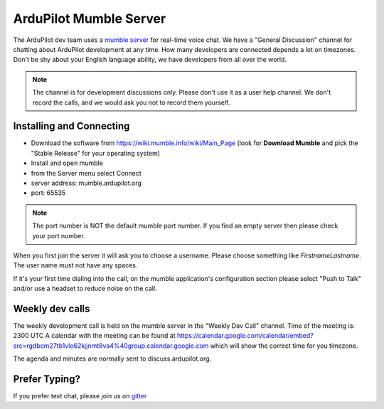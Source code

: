 .. _ardupilot-mumble-server:

=======================
ArduPilot Mumble Server
=======================

The ArduPilot dev team uses a `mumble server <https://wiki.mumble.info/wiki/Main_Page>`__ for real-time voice chat.  We have a "General Discussion" channel for chatting about ArduPilot development at any time. How many developers are connected depends a lot on timezones.  Don't be shy about your English language ability, we have developers from all over the world.

.. note::

   The channel is for development discussions only. Please don't use it as a user help channel.
   We don't record the calls, and we would ask you not to record them yourself.

Installing and Connecting
-------------------------

-  Download the software from https://wiki.mumble.info/wiki/Main_Page (look for **Download Mumble** and pick the "Stable Release" for your operating system)
-  Install and open mumble
-  from the Server menu select Connect
-  server address: mumble.ardupilot.org
-  port: 65535

.. note::

    The port number is NOT the default mumble port number. If you find an empty server then please check your port number.

When you first join the server it will ask you to choose a username. Please choose something like *FirstnameLastname*. The user name must not have any spaces.

If it's your first time dialing into the call, on the mumble application's configuration section please select "Push to Talk" and/or use a headset to reduce noise on the call.

.. image:: ../../../images/mumble-push-to-talk.png
    :target: ../_images/mumble-push-to-talk.png

Weekly dev calls
----------------

The weekly development call is held on the mumble server in the "Weekly Dev Call" channel.
Time of the meeting is: 2300 UTC
A calendar with the meeting can be found at https://calendar.google.com/calendar/embed?src=rgdbom27tb1vlo62kjjnmt8va4%40group.calendar.google.com which will show the correct time for you timezone.

The agenda and minutes are normally sent to discuss.ardupilot.org.

Prefer Typing?
--------------

If you prefer text chat, please join us on `gitter <https://gitter.im/ArduPilot/ardupilot>`__
